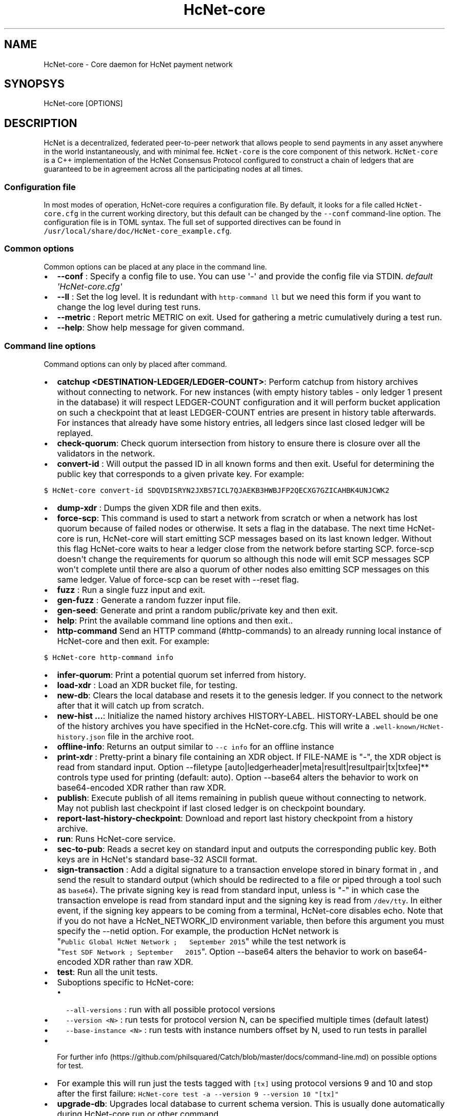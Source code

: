 .\" Automatically generated by Pandoc 1.16.0.2
.\"
.TH "HcNet\-core" "1" "" "" ""
.hy
.SH NAME
.PP
HcNet\-core \- Core daemon for HcNet payment network
.SH SYNOPSYS
.PP
HcNet\-core [OPTIONS]
.SH DESCRIPTION
.PP
HcNet is a decentralized, federated peer\-to\-peer network that allows
people to send payments in any asset anywhere in the world
instantaneously, and with minimal fee.
\f[C]HcNet\-core\f[] is the core component of this network.
\f[C]HcNet\-core\f[] is a C++ implementation of the HcNet Consensus
Protocol configured to construct a chain of ledgers that are guaranteed
to be in agreement across all the participating nodes at all times.
.SS Configuration file
.PP
In most modes of operation, HcNet\-core requires a configuration file.
By default, it looks for a file called \f[C]HcNet\-core.cfg\f[] in the
current working directory, but this default can be changed by the
\f[C]\-\-conf\f[] command\-line option.
The configuration file is in TOML syntax.
The full set of supported directives can be found in
\f[C]/usr/local/share/doc/HcNet\-core_example.cfg\f[].
.SS Common options
.PP
Common options can be placed at any place in the command line.
.IP \[bu] 2
\f[B]\-\-conf \f[]: Specify a config file to use.
You can use \[aq]\-\[aq] and provide the config file via STDIN.
\f[I]default \[aq]HcNet\-core.cfg\[aq]\f[]
.IP \[bu] 2
\f[B]\-\-ll \f[]: Set the log level.
It is redundant with \f[C]http\-command\ ll\f[] but we need this form if
you want to change the log level during test runs.
.IP \[bu] 2
\f[B]\-\-metric \f[]: Report metric METRIC on exit.
Used for gathering a metric cumulatively during a test run.
.IP \[bu] 2
\f[B]\-\-help\f[]: Show help message for given command.
.SS Command line options
.PP
Command options can only by placed after command.
.IP \[bu] 2
\f[B]catchup <DESTINATION\-LEDGER/LEDGER\-COUNT>\f[]: Perform catchup
from history archives without connecting to network.
For new instances (with empty history tables \- only ledger 1 present in
the database) it will respect LEDGER\-COUNT configuration and it will
perform bucket application on such a checkpoint that at least
LEDGER\-COUNT entries are present in history table afterwards.
For instances that already have some history entries, all ledgers since
last closed ledger will be replayed.
.IP \[bu] 2
\f[B]check\-quorum\f[]: Check quorum intersection from history to ensure
there is closure over all the validators in the network.
.IP \[bu] 2
\f[B]convert\-id \f[]: Will output the passed ID in all known forms and
then exit.
Useful for determining the public key that corresponds to a given
private key.
For example:
.PP
\f[C]$\ HcNet\-core\ convert\-id\ SDQVDISRYN2JXBS7ICL7QJAEKB3HWBJFP2QECXG7GZICAHBK4UNJCWK2\f[]
.IP \[bu] 2
\f[B]dump\-xdr \f[]: Dumps the given XDR file and then exits.
.IP \[bu] 2
\f[B]force\-scp\f[]: This command is used to start a network from
scratch or when a network has lost quorum because of failed nodes or
otherwise.
It sets a flag in the database.
The next time HcNet\-core is run, HcNet\-core will start emitting SCP
messages based on its last known ledger.
Without this flag HcNet\-core waits to hear a ledger close from the
network before starting SCP. force\-scp doesn\[aq]t change the
requirements for quorum so although this node will emit SCP messages SCP
won\[aq]t complete until there are also a quorum of other nodes also
emitting SCP messages on this same ledger.
Value of force\-scp can be reset with \-\-reset flag.
.IP \[bu] 2
\f[B]fuzz \f[]: Run a single fuzz input and exit.
.IP \[bu] 2
\f[B]gen\-fuzz \f[]: Generate a random fuzzer input file.
.IP \[bu] 2
\f[B]gen\-seed\f[]: Generate and print a random public/private key and
then exit.
.IP \[bu] 2
\f[B]help\f[]: Print the available command line options and then exit..
.IP \[bu] 2
\f[B]http\-command \f[] Send an HTTP command (#http-commands) to an
already running local instance of HcNet\-core and then exit.
For example:
.PP
\f[C]$\ HcNet\-core\ http\-command\ info\f[]
.IP \[bu] 2
\f[B]infer\-quorum\f[]: Print a potential quorum set inferred from
history.
.IP \[bu] 2
\f[B]load\-xdr \f[]: Load an XDR bucket file, for testing.
.IP \[bu] 2
\f[B]new\-db\f[]: Clears the local database and resets it to the genesis
ledger.
If you connect to the network after that it will catch up from scratch.
.IP \[bu] 2
\f[B]new\-hist ...\f[]: Initialize the named history archives
HISTORY\-LABEL.
HISTORY\-LABEL should be one of the history archives you have specified
in the HcNet\-core.cfg.
This will write a \f[C]\&.well\-known/HcNet\-history.json\f[] file in
the archive root.
.IP \[bu] 2
\f[B]offline\-info\f[]: Returns an output similar to
\f[C]\-\-c\ info\f[] for an offline instance
.IP \[bu] 2
\f[B]print\-xdr \f[]: Pretty\-print a binary file containing an XDR
object.
If FILE\-NAME is "\-", the XDR object is read from standard input.
Option \-\-filetype
[auto|ledgerheader|meta|result|resultpair|tx|txfee]** controls type used
for printing (default: auto). Option \-\-base64 alters the behavior to
work on base64\-encoded XDR rather than raw XDR.
.IP \[bu] 2
\f[B]publish\f[]: Execute publish of all items remaining in publish
queue without connecting to network.
May not publish last checkpoint if last closed ledger is on checkpoint
boundary.
.IP \[bu] 2
\f[B]report\-last\-history\-checkpoint\f[]: Download and report last
history checkpoint from a history archive.
.IP \[bu] 2
\f[B]run\f[]: Runs HcNet\-core service.
.IP \[bu] 2
\f[B]sec\-to\-pub\f[]: Reads a secret key on standard input and outputs
the corresponding public key.
Both keys are in HcNet\[aq]s standard base\-32 ASCII format.
.IP \[bu] 2
\f[B]sign\-transaction \f[]: Add a digital signature to a transaction
envelope stored in binary format in , and send the result to standard
output (which should be redirected to a file or piped through a tool
such as \f[C]base64\f[]).
The private signing key is read from standard input, unless is "\-" in
which case the transaction envelope is read from standard input and the
signing key is read from \f[C]/dev/tty\f[].
In either event, if the signing key appears to be coming from a
terminal, HcNet\-core disables echo.
Note that if you do not have a HcNet_NETWORK_ID environment variable,
then before this argument you must specify the \-\-netid option.
For example, the production HcNet network is
"\f[C]Public\ Global\ HcNet\ Network\ ;\ \ \ September\ 2015\f[]" while
the test network is
"\f[C]Test\ SDF\ Network\ ;\ September\ \ \ 2015\f[]". Option \-\-base64
alters the behavior to work on base64\-encoded XDR rather than raw XDR.
.IP \[bu] 2
\f[B]test\f[]: Run all the unit tests.
.IP \[bu] 2
Suboptions specific to HcNet\-core:
.RS 2
.IP \[bu] 2
\f[C]\-\-all\-versions\f[] : run with all possible protocol versions
.IP \[bu] 2
\f[C]\-\-version\ <N>\f[] : run tests for protocol version N, can be
specified multiple times (default latest)
.IP \[bu] 2
\f[C]\-\-base\-instance\ <N>\f[] : run tests with instance numbers
offset by N, used to run tests in parallel
.RE
.IP \[bu] 2
For further
info (https://github.com/philsquared/Catch/blob/master/docs/command-line.md)
on possible options for test.
.IP \[bu] 2
For example this will run just the tests tagged with \f[C][tx]\f[] using
protocol versions 9 and 10 and stop after the first failure:
\f[C]HcNet\-core\ test\ \-a\ \-\-version\ 9\ \-\-version\ 10\ "[tx]"\f[]
.IP \[bu] 2
\f[B]upgrade\-db\f[]: Upgrades local database to current schema version.
This is usually done automatically during HcNet\-core run or other
command.
.IP \[bu] 2
\f[B]version\f[]: Print version info and then exit.
.IP \[bu] 2
\f[B]write\-quorum\f[]: Print a quorum set graph from history.
.SS HTTP Commands
.PP
By default HcNet\-core listens for connections from localhost on port
11626.
You can send commands to HcNet\-core via a web browser, curl, or using
the \-\-c command line option (see above).
Most commands return their results in JSON format.
.IP \[bu] 2
\f[B]bans\f[] List current active bans
.IP \[bu] 2
\f[B]checkdb\f[] Triggers the instance to perform a background check of
the database\[aq]s state.
.IP \[bu] 2
\f[B]checkpoint\f[] Triggers the instance to write an immediate history
checkpoint.
And uploads it to the archive.
.IP \[bu] 2
\f[B]connect\f[] \f[C]connect?peer=NAME&port=NNN\f[] Triggers the
instance to connect to peer NAME at port NNN.
.IP \[bu] 2
\f[B]dropcursor\f[]
.PD 0
.P
.PD
\f[C]dropcursor?id=ID\f[] Deletes the tracking cursor identified by
\f[C]id\f[].
See \f[C]setcursor\f[] for more information.
.IP \[bu] 2
\f[B]droppeer\f[] \f[C]droppeer?node=NODE_ID[&ban=D]\f[] Drops peer
identified by NODE_ID, when D is 1 the peer is also banned.
.IP \[bu] 2
\f[B]info\f[] Returns information about the server in JSON format (sync
state, connected peers, etc).
.IP \[bu] 2
\f[B]ll\f[]
.PD 0
.P
.PD
\f[C]ll?level=L[&partition=P]\f[] Adjust the log level for partition P
where P is one of Bucket, Database, Fs, Herder, History, Ledger,
Overlay, Process, SCP, Tx (or all if no partition is specified).
Level is one of FATAL, ERROR, WARNING, INFO, DEBUG, VERBOSE, TRACE.
.IP \[bu] 2
\f[B]logrotate\f[] Rotate log files.
.IP \[bu] 2
\f[B]maintenance\f[] \f[C]maintenance?[queue=true]\f[] Performs
maintenance tasks on the instance.
.IP \[bu] 2
\f[C]queue\f[] performs deletion of queue data.
See \f[C]setcursor\f[] for more information.
.IP \[bu] 2
\f[B]metrics\f[] Returns a snapshot of the metrics registry (for
monitoring and debugging purpose).
.IP \[bu] 2
\f[B]clearmetrics\f[] \f[C]clearmetrics?[domain=DOMAIN]\f[] Clear
metrics for a specified domain.
If no domain specified, clear all metrics (for testing purposes).
.IP \[bu] 2
\f[B]peers?[&fullkeys=true]\f[] Returns the list of known peers in JSON
format.
If \f[C]fullkeys\f[] is set, outputs unshortened public keys.
.IP \[bu] 2
\f[B]quorum\f[]
\f[C]quorum?[node=NODE_ID][&compact=true][&fullkeys=true][&transitive=true]\f[]
Returns information about the quorum for \f[C]NODE_ID\f[] (local node by
default).
If \f[C]transitive\f[] is set, information is for the transitive quorum
centered on \f[C]NODE_ID\f[], otherwise only for nodes in the quorum set
of \f[C]NODE_ID\f[].
.PP
\f[C]NODE_ID\f[] is either a full key (\f[C]GABCD...\f[]), an alias
(\f[C]$name\f[]) or an abbreviated ID (\f[C]\@GABCD\f[]).
.PP
If \f[C]compact\f[] is set, only returns a summary version.
.PP
If \f[C]fullkeys\f[] is set, outputs unshortened public keys.
.IP \[bu] 2
\f[B]setcursor\f[] \f[C]setcursor?id=ID&cursor=N\f[] Sets or creates a
cursor identified by \f[C]ID\f[] with value \f[C]N\f[].
ID is an uppercase AlphaNum, N is an uint32 that represents the last
ledger sequence number that the instance ID processed.
Cursors are used by dependent services to tell HcNet\-core which data
can be safely deleted by the instance.
The data is historical data stored in the SQL tables such as txhistory
or ledgerheaders.
When all consumers processed the data for ledger sequence N the data can
be safely removed by the instance.
The actual deletion is performed by invoking the \f[C]maintenance\f[]
endpoint or on startup.
See also \f[C]dropcursor\f[].
.IP \[bu] 2
\f[B]getcursor\f[] \f[C]getcursor?[id=ID]\f[] Gets the cursor identified
by \f[C]ID\f[].
If ID is not defined then all cursors will be returned.
.IP \[bu] 2
\f[B]scp\f[] \f[C]scp?[limit=n][&fullkeys=true]\f[] Returns a JSON
object with the internal state of the SCP engine for the last n (default
2) ledgers.
Outputs unshortened public keys if fullkeys is set.
.IP \[bu] 2
\f[B]tx\f[] \f[C]tx?blob=Base64\f[] Submit a transaction to the network.
blob is a base64 encoded XDR serialized \[aq]TransactionEnvelope\[aq],
and it returns a JSON object with the following properties status:
.RS 2
.IP \[bu] 2
"PENDING" \- transaction is being considered by consensus
.IP \[bu] 2
"DUPLICATE" \- transaction is already PENDING
.IP \[bu] 2
"ERROR" \- transaction rejected by transaction engine error: set when
status is "ERROR".
Base64 encoded, XDR serialized \[aq]TransactionResult\[aq]
.RE
.IP \[bu] 2
\f[B]upgrades\f[]
.IP \[bu] 2
\f[C]upgrades?mode=get\f[] Retrieves the currently configured upgrade
settings.
.IP \[bu] 2
\f[C]upgrades?mode=clear\f[] Clears any upgrade settings.
.IP \[bu] 2
\f[C]upgrades?mode=set&upgradetime=DATETIME&[basefee=NUM]&[basereserve=NUM]&[maxtxsize=NUM]&[protocolversion=NUM]\f[]
.RS 2
.IP \[bu] 2
upgradetime is a required date (UTC) in the form
\f[C]1970\-01\-01T00:00:00Z\f[].
It is the time the upgrade will be scheduled for.
If it is in the past, the upgrade will occur immediately.
.IP \[bu] 2
fee (uint32) This is what you would prefer the base fee to be.
It is in stroops
.IP \[bu] 2
basereserve (uint32) This is what you would prefer the base reserve to
be.
It is in stroops.
.IP \[bu] 2
maxtxsize (uint32) This defines the maximum number of transactions to
include in a ledger.
When too many transactions are pending, surge pricing is applied.
The instance picks the top maxtxsize transactions locally to be
considered in the next ledger.
Where transactions are ordered by transaction fee(lower fee transactions
are held for later).
.IP \[bu] 2
protocolversion (uint32) defines the protocol version to upgrade to.
When specified it must match one of the protocol versions supported by
the node and should be greater than ledgerVersion from the current
ledger
.RE
.SS The following HTTP commands are exposed on test instances
.IP \[bu] 2
\f[B]generateload\f[]
\f[C]generateload[?mode=(create|pay)&accounts=N&offset=K&txs=M&txrate=R&batchsize=L]\f[]
Artificially generate load for testing; must be used with
\f[C]ARTIFICIALLY_GENERATE_LOAD_FOR_TESTING\f[] set to true.
Depending on the mode, either creates new accounts or generates payments
on accounts specified (where number of accounts can be offset).
Additionally, allows batching up to 100 account creations per
transaction via \[aq]batchsize\[aq].
.IP \[bu] 2
\f[B]manualclose\f[] If MANUAL_CLOSE is set to true in the .cfg file.
This will cause the current ledger to close.
.IP \[bu] 2
\f[B]testacc\f[] \f[C]testacc?name=N\f[] Returns basic information about
the account identified by name.
Note that N is a string used as seed, but "root" can be used as well to
specify the root account used for the test instance.
.IP \[bu] 2
\f[B]testtx\f[] \f[C]testtx?from=F&to=T&amount=N&[create=true]\f[]
Injects a payment transaction (or a create transaction if "create" is
specified) from the account F to the account T, sending N XLM to the
account.
Note that F and T are seed strings but can also be specified as "root"
as shorthand for the root account for the test instance.
.SH EXAMPLES
.PP
See \f[C]/usr/local/share/doc/*.cfg\f[] for some example HcNet\-core
configuration files
.SH FILES
.TP
.B HcNet\-core.cfg
Configuration file (in current working directory by default)
.RS
.RE
.SH SEE ALSO
.TP
.B <https://www.HcNet.org/developers/HcNet-core/software/admin.html>
HcNet\-core administration guide
.RS
.RE
.TP
.B <https://www.HcNet.org>
Home page of HcNet development foundation
.RS
.RE
.SH BUGS
.PP
Please report bugs using the github issue tracker:
.PD 0
.P
.PD
<https://github.com/HcNet/HcNet-core/issues>
.SH AUTHORS
HcNet Development Foundation.
